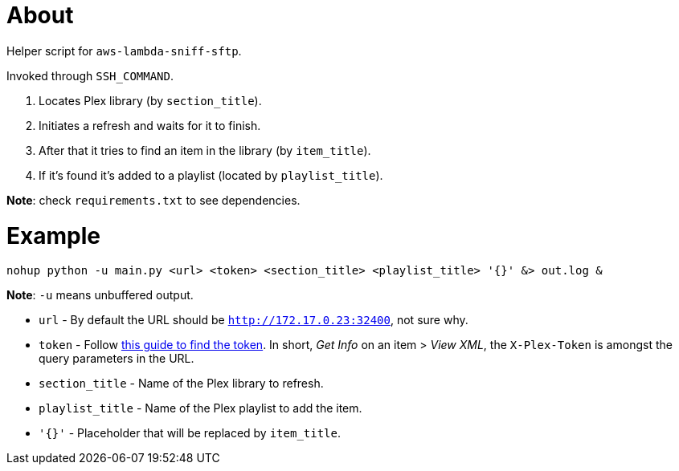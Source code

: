 = About

Helper script for `aws-lambda-sniff-sftp`.

Invoked through `SSH_COMMAND`.

. Locates Plex library (by `section_title`).
. Initiates a refresh and waits for it to finish.
. After that it tries to find an item in the library (by `item_title`).
. If it's found it's added to a playlist (located by `playlist_title`).

**Note**: check `requirements.txt` to see dependencies.

= Example

```
nohup python -u main.py <url> <token> <section_title> <playlist_title> '{}' &> out.log &
```

**Note**: `-u` means unbuffered output.

* `url` - By default the URL should be `http://172.17.0.23:32400`, not sure why.
* `token` - Follow https://support.plex.tv/articles/204059436-finding-an-authentication-token-x-plex-token/[this guide to find the token]. In short, _Get Info_ on an item > _View XML_, the `X-Plex-Token` is amongst the query parameters in the URL.
* `section_title` - Name of the Plex library to refresh.
* `playlist_title` - Name of the Plex playlist to add the item. 
* `'{}'` - Placeholder that will be replaced by `item_title`.
